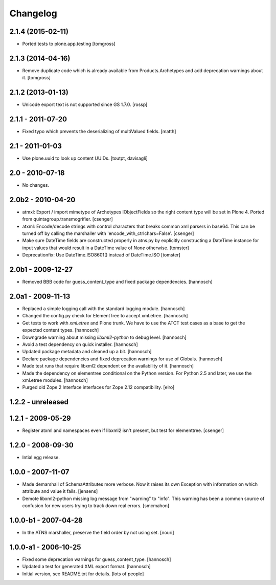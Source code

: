 Changelog
=========

.. You should *NOT* be adding new change log entries to this file.
   You should create a file in the news directory instead.
   For helpful instructions, please see:
   https://github.com/plone/plone.releaser/blob/master/ADD-A-NEWS-ITEM.rst

.. towncrier release notes start


2.1.4 (2015-02-11)
------------------

- Ported tests to plone.app.testing
  [tomgross]


2.1.3 (2014-04-16)
------------------

- Remove duplicate code which is already available from Products.Archetypes
  and add deprecation warnings about it.
  [tomgross]


2.1.2 (2013-01-13)
------------------

- Unicode export text is not supported since GS 1.7.0.
  [rossp]

2.1.1 - 2011-07-20
------------------

- Fixed typo which prevents the deserializing of multiValued fields.
  [matth]

2.1 - 2011-01-03
----------------

- Use plone.uuid to look up content UUIDs.
  [toutpt, davisagli]

2.0 - 2010-07-18
----------------

- No changes.

2.0b2 - 2010-04-20
------------------

- atmxl: Export / import mimetype of Archetypes IObjectFields so the right
  content type will be set in Plone 4. Ported from quintagroup.transmogrifier.
  [csenger]

- atxml: Encode/decode strings with control characters that breaks common xml
  parsers in base64. This can be turned off by calling the marshaller with
  'encode_with_ctrlchars=False'.
  [csenger]

- Make sure DateTime fields are constructed properly in atns.py
  by explicitly constructing a DateTime instance for input values
  that would result in a DateTime value of `None` otherwise.
  [tomster]

- Deprecationfix: Use DateTime.ISO8601() instead of DateTime.ISO
  [tomster]

2.0b1 - 2009-12-27
------------------

- Removed BBB code for guess_content_type and fixed package dependencies.
  [hannosch]

2.0a1 - 2009-11-13
------------------

- Replaced a simple logging call with the standard logging module.
  [hannosch]

- Changed the config.py check for ElementTree to accept xml.etree.
  [hannosch]

- Get tests to work with `xml.etree` and Plone trunk. We have to use the ATCT
  test cases as a base to get the expected content types.
  [hannosch]

- Downgrade warning about missing `libxml2-python` to debug level.
  [hannosch]

- Avoid a test dependency on quick installer.
  [hannosch]

- Updated package metadata and cleaned up a bit.
  [hannosch]

- Declare package dependencies and fixed deprecation warnings for use
  of Globals.
  [hannosch]

- Made test runs that require libxml2 dependent on the availability of it.
  [hannosch]

- Made the dependency on elementree conditional on the Python version. For
  Python 2.5 and later, we use the xml.etree modules.
  [hannosch]

- Purged old Zope 2 Interface interfaces for Zope 2.12 compatibility.
  [elro]

1.2.2 - unreleased
------------------

1.2.1 - 2009-05-29
------------------

- Register atxml and namespaces even if libxml2 isn't present, but test for
  elementtree.
  [csenger]

1.2.0 - 2008-09-30
------------------

- Intial egg release.

1.0.0 - 2007-11-07
------------------

- Made demarshall of SchemaAttributes more verbose. Now it raises its
  own Exception with information on which attribute and value it fails.
  [jensens]

- Demote libxml2-python missing log message from "warning" to "info".
  This warning has been a common source of confusion for new users
  trying to track down real errors.
  [smcmahon]

1.0.0-b1 - 2007-04-28
---------------------

- In the ATNS marshaller, preserve the field order by not using
  set.
  [nouri]

1.0.0-a1 - 2006-10-25
---------------------

- Fixed some deprecation warnings for guess_content_type.
  [hannosch]

- Updated a test for generated XML export format.
  [hannosch]

- Initial version, see README.txt for details.
  [lots of people]
